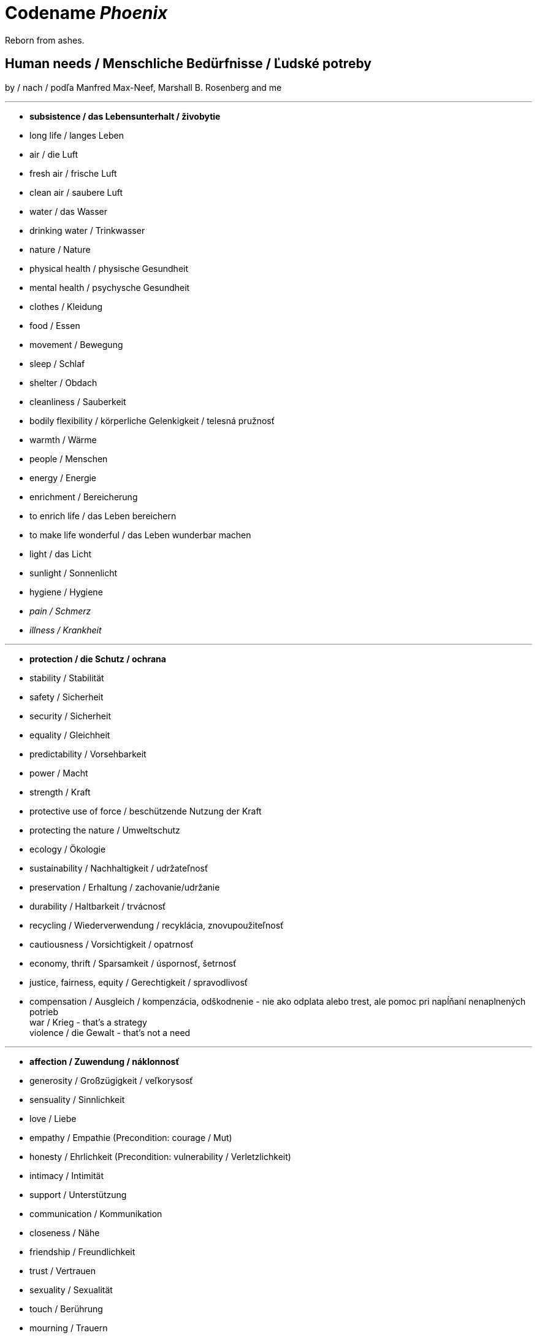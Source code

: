= Codename _Phoenix_

Reborn from ashes.

== Human needs / Menschliche Bedürfnisse / Ľudské potreby

by / nach / podľa Manfred Max-Neef, Marshall B. Rosenberg and me

---

* *subsistence / das Lebensunterhalt / živobytie* +
* long life / langes Leben +
* air / die Luft +
* fresh air / frische Luft +
* clean air / saubere Luft +
* water / das Wasser +
* drinking water / Trinkwasser +
* nature / Nature
* physical health / physische Gesundheit +
* mental health / psychysche Gesundheit +
* clothes / Kleidung +
* food / Essen +
* movement / Bewegung +
* sleep / Schlaf +
* shelter / Obdach +
* cleanliness / Sauberkeit +
* bodily flexibility / körperliche Gelenkigkeit / telesná pružnosť +
* warmth / Wärme +
* people / Menschen +
* energy / Energie +
* enrichment / Bereicherung +
* to enrich life / das Leben bereichern +
* to make life wonderful / das Leben wunderbar machen +
* light / das Licht +
* sunlight / Sonnenlicht +
* hygiene / Hygiene +
* _pain / Schmerz_ +
* _illness / Krankheit_ +

---

* *protection / die Schutz / ochrana* +
* stability / Stabilität +
* safety / Sicherheit +
* security / Sicherheit +
* equality / Gleichheit +
* predictability / Vorsehbarkeit +
* power / Macht +
* strength / Kraft +
* protective use of force / beschützende Nutzung der Kraft +
* protecting the nature / Umweltschutz +
* ecology / Ökologie +
* sustainability / Nachhaltigkeit / udržateľnosť +
* preservation / Erhaltung / zachovanie/udržanie +
* durability / Haltbarkeit / trvácnosť +
* recycling / Wiederverwendung / recyklácia, znovupoužiteľnosť +
* cautiousness / Vorsichtigkeit / opatrnosť +
* economy, thrift / Sparsamkeit / úspornosť, šetrnosť +
* justice, fairness, equity / Gerechtigkeit / spravodlivosť +
* compensation / Ausgleich / kompenzácia, odškodnenie - nie ako odplata alebo trest, ale pomoc pri napĺňaní nenaplnených potrieb +
[line-through]#war / Krieg - that's a strategy# +
[line-through]#violence / die Gewalt - that's not a need# +

---

* *affection / Zuwendung / náklonnosť* +
* generosity / Großzügigkeit / veľkorysosť +
* sensuality / Sinnlichkeit +
* love / Liebe +
* empathy / Empathie (Precondition: courage / Mut) +
* honesty / Ehrlichkeit (Precondition: vulnerability / Verletzlichkeit) +
* intimacy / Intimität +
* support / Unterstützung +
* communication / Kommunikation +
* closeness / Nähe +
* friendship / Freundlichkeit +
* trust / Vertrauen +
* sexuality / Sexualität +
* touch / Berührung +
* mourning / Trauern +
* consideration / Rücksicht / ohľad +
* respekt / Respekt +
* honor / Ehre / úcta +
* care / Pflege / starostlivosť +
* tenderness / Zärtlichkeit / neha +
* control / Kontrolle / kontrola - možnosť ovplyvniť prostredie okolo seba +
* connection / Verbindung / spojenie, kontakt +
* reassurance / Beschwichtigung / uistenie +
* importance / Wichtigkeit / dôležitosť - vecí alebo potrieb druhého +
* consciousness that my needs matter / Bewusstsein, dass meine Bedürfnisse wichtig sind / vedomie, že na mojich potrebách záleží, že moje potreby sú dôležité a brané do úvahy +
* relationships / Beziehungen / vzťahy +
* tolerance / Toleranz +
* nurturing, upbringing / Erziehung / výchova +
* help / Hilfe +
* dignity / Würde / dôstojnosť +
* _recognition, acknowledgement / Anerkennung / uznanie_ +
* _appretiation / Wertschätzung / ocenenie_ +
* _gratitude / Dankbarkeit / vďačnosť_ +
* [line-through]#apology / Verzeihung - that's a strategy# +
* [line-through]#approval / Genehmigung / dovolenie#
* [line-through]#affirmation / Bestätigung / potvrdenie#

---

* *understanding / Verständnis / porozumenie* +
* critical thinking / kritisches Denken +
* logical thinking / logisches Denken +
* curiosity / Neugier / zvedavosť +
* interest / Interesse / záujem +
* intuition / Intuition +
* concentration / Konzentration / sústredenie +
* learning / Lernen +
* competence / Fähigkeit / schopnosť +
* utility / Nutzen / úžitok +
* sense, purpose / Sinn, Zweck / zmysel +
* effectivity (does it work, or not? - boolean) / Effektivität / efektivita +
* efficiency (as much as possible in as little time as possible, e.g. efficient algorithm; how well does it work? (in comparison to other things, not people) - e.g. 0-100%) / Effizienz / efektivita+
* growth / Wachstum / rast +
* development / Entwicklung / rozvoj, vývoj +
* consciousness / Bewusstsein / vedomie +
* repetition / Wiederholung / opakovanie +
* solution / Lösung / riešenie +
* answer / Antwort / odpoveď +
* feedback / Rückmeldung / spätná väzba +
* understandability, clarity / Verständlichkeit, Klarheit / zrozumiťeľnosť +
* education / Ausbildung / vzdelanie +
* overview / Überblick / prehľad +
* explanation / Erklärung / vysvetlenie +
* knowledge / Kenntnise / vedomosti +
* expertise / Fachkenntnisse / odborné znalosti, odbornosť, expertíza +
* randomness / Zufälligkeit / náhodnosť +
* compatibility / Kompatibilität / kompatibilita +
* completeness / Vollständigkeit / úplnosť +
* depth / die Tiefe / hĺbka
* uniformity (in Data) / Uniformität, Einheitlichkeit / uniformita +
* readability / Lesbarkeit / čitateľnosť +
* brevity / Kürze / stručnosť +
* thoroughness / Gründlichkeit / dôkladnosť +
* correctness / Richtigkeit / správnosť +
* validity / Gültigkeit / platnosť +
* seriousness / Ernsthaftigkeit / vážnosť +
* transparency / Transparenz / transparentnosť, priehľadnosť +
* links, coherences, context / Zusammenhänge, Kontext / súvislosti +
* _complication / Komplikation_ +
* _problem / Problem_ +
* _mistake / Fehler / chyba_ +
* [line-through]#chaos / Chaos, Durcheinander# +
* [line-through]#school / Schule / škola# +
* [line-through]#work / Arbeit / práca# +

---

* *participation / Teilnahme / účasť* +
* community / Gemeinschaft +
* acceptance (by others) / Annahme / prijatie +
* receptiveness (from others) / Annahmefähigkeit / prijímanie +
* belonging / Zugehörigkeit / spolupatričnosť +
* cooperation / Zusammenarbeit / spolupráca +
* presence / Anwesendheit / prítomnosť +
* company / Gesellschaft / spoločnosť (ľudí) +
* sharing / Teilen / zdieľanie +
* inclusion / Integration +
* voluntariness / Freiwilligkeit / dobrovoľnosť +
* oneness, unity / Einheit / jednotnosť +
* solidarity / Solidarität +
* common good / Gemeinwohl / verejné blaho +
* [line-through]#competition / Wettbewerb / súťaž# +
* [line-through]#competition / Konkurenz / konkurencia# +
* [line-through]#race / Rennen / závodenie# +

---

* *leisure / Freizeit / voľný čas* +
* serenity / Gelassenheit / pokoj +
* peace / Frieden / mier +
* rest / Erholung / oddych +
* joy / Freude / radosť +
* harmony / Harmonie +
* calmness / Ruhe / pokoj +
* awareness / Aufmerksamkeit / pozornosť +
* celebration / Feier / oslava +
* mindfulness / Achtsamkeit / vnímavosť +
* fun / Spaß / zábava
* humor / Humor +
* amusement / Vergnügen / potešenie +
* enjoyment / Genuss / pôžitok +
* softness / Weichheit / mäkkosť +
* culture / Kultur / kultúra +
* silence / Stille / ticho +
* contentment / Zufriedenheit / spokojnosť +
* relaxation / Entspannung / uvoľnenie +
* well-being / Wohlergehen, Wohlbefinden / blaho, spokojnosť +
* relax / Erholung / oddych +
* comfort / Bequemheit / pohodlie +
* gratification / Befriedigung / uspokojenie +
* satisfaction / Zufriedenheit / spokojnosť +
* balance / Gleichgewicht / rovnováha +
* gentleness / Sanftheit / jemnosť +
* agility / Beweglichkeit / pohyblivosť +
* _discomfort / Unbehagen / nepohodlie_ +
* [line-through]#instant gratification / sofortige Befriedigung / okamžité uspokojenie# +

---

* *creation / Schöpfung / tvorivosť* +
* imagination / Fantasie, Vorstellungskraft +
* inventiveness / Ideenreichtum / nápaditosť +
* play / Spiel / hra +
* beauty / Schönheit / krása +
* inspiration / Inspiration +
* art / Kunst +
* challenge / Herausforderung / výzva +
* discovery / Entdeckung / objav +
* stimulation / Anregung / podnietenie +
* music / Musik / hudba +
* rhythm / Rhythmus +
* adaptability / Anpassbarkeit / prispôsobiteľnosť +
* _smell / der Gestank / zápach_ +
* smell, scent / der Duft / vôňa +
* flow (Mihaly Csikszentmihalyi) / Flow, Strömung / prúdenie +
* change / Änderung / zmena +
* intrinsic motivation / eigene Motivation / vlastná motivácia +
* productivity / Produktivität / produktivita +
* fulfilment / Erfüllung / naplnenie +
* quality / Qualität / kvalita +
* innovation / Innovation, Erneuerung / inovácia +
* performance / Leistungsfähigkeit / výkonnosť +
* flexibility / Flexibilität / pružnosť, prispôsobiteľnosť +
* freshness / Frischheit / čerstvosť +
* handling (e.g. of a car) / Handling / ovládateľnosť +
* tightness / Dichtheit / tesnosť +
* thickness / Dichte / hustota +
* elasticity / Elasizität / elasticita, pružnosť +
* plasticity / Plastizität / plasticita +
* viscosity / Viskosität / viskozita +
* style / Stil / štýl +
* alternative / Alternative / alternatíva +
* cohesion / Kohäsion / kohézia, súdržnosť +
* coupling / Kopplung / väzbovosť +

---

* *identity / Identität / identita* +
* consistency / Konsistenz +
* integrity / Integrität +
* authenticity / Authentizität +
* spontaneity / Spontaneität +
* reliability / Verlässlichkeit / spoľahlivosť +
* accuracy / Genauigkeit / presnosť +
* precision / Präzision / precíznosť +
* privacy / Privatsphäre / súkromie +
* responsibility / Verantwortung / zodpovednosť +
* order / Ordnung / poriadok +
* simplicity /Einfachheit / jednoduchosť  +
* punctuality / Pünklichkeit / dochvíľnosť +
* trustworthiness / Glaubwürdigkeit / dôveryhodnosť +
* spirituality / Spiritualität / spiritualita +
* lightness / Leichtigkeit / ľahkosť +
* fluency / Flüssigkeit / plynulosť +
* gracefulness / Anmut / ladnosť +
* endurance / Ausdauer / vytrvalosť +
* naturalness / Natürlichkeit / prirodzenosť +
* resonance / Resonanz / rezonancia, súzvuk +
* determination / Entschlossenheit / rozhodnosť +
* intensity / Intensität / intenzita +
* dedication / Einsatz / nasadenie +
* self-fullness / Selbsvölligkeit / sebanaplnenie +
* maintainability / Wartbarkeit, Wartungsfreundlichkeit / udržovateľnosť +
* patience / Geduldigkeit / trpezlivosť +
* speed / Geschwindigkeit / rýchlosť +
* repartee / Schlagfertigkeit / pohotovosť, bystrosť +
* tradition / Tradition / tradícia +
* habit / Gewohnheit / zvyk +
* courage / Mut / odvaha +
* [line-through]#power / Macht / moc# link:...[Ökonomische Pseudowerte: https://www.youtube.com/watch?v=7mRe1ntgbj8&feature=youtu.be&t=1260]
* [line-through]#money / Geld / peniaze#
* [line-through]#success / Erfolg / úspech#
* [line-through]#status (social) / Status / stav, postavenie#
* [line-through]#individualism / Individualismus / individualizmus#
* [line-through]#ownership (to have and to have more) / Eigentum / vlastníctvo#

---

* *freedom / Freiheit / sloboda* +
* risk / Risiko +
* hope / Hoffnung / nádej +
* space / Raum / priestor +
* happiness / Glück +
* choice / Auswahl / voľba +
* availibility / Verfügbarkeit /  dostupnosť +
* time / Zeit +
* access / Zugriff / prístup +
* mobility / Mobilität +
* transportation / Transport +
* autonomy / Selbstständigkeit, Autonomie / samostatnosť +
* faith / Glaube / viera +
* willingness / Bereitschaft / ochota +

== Feelings at fulfilled needs

* free

== Feelings at unfulfilled needs

What needs of mine are not being met?

What needs of the other are not being met?

* anxious

== Comparisons

- Punishment and Rewards vs Discipline, Care, Love and Reason - link:https://www.youtube.com/watch?v=Qk8fOOMWOGc[Shaping Discipline with a Restorative Approach - Part 4], Alfie Kohn, Samuel P. Oliner + Pearl M. Oliner [Altruistic Personality + Samuel Oliner Testimony], Miki Kashtan [Exiting the Either/Or Trap - 17th minute]
- Shame and Punishment vs Safety, Respect, Responsibility, Care and Love - Miki Kashtan-Bullying, link:https://www.youtube.com/watch?v=2KXwnbsQUrI&feature=youtu.be&t=87[Restorative Justice Continuum - Howard Zehr Ph.D EM 1:27-2:12], link:https://www.youtube.com/watch?v=0pleCht2jN4&feature=youtu.be&t=439[NVC Guilt and Shame - Kirsten Kristensen: startTime-endTime]
- Production and Comsumption vs Care and Freedom - link:https://www.youtube.com/watch?v=kikzjTfos0s&feature=youtu.be&t=2958[On Bullsh*t Jobs | David Graeber | RSA Replay: 49:18-49:44]
- Gratitude vs Reward, Praise and Compliments- M. B. Rosenberg, Alfie Kohn, Peter Gray
- Criticism, Punishment, Praise and Compliments vs Observation, Feeling, Need, Request and Unconditional Love - M. B. Rosenberg, Alfie Kohn
- Criticism, Punishment, Praise and Compliments vs Unconditional Love - Alfie Kohn [OFJCC - 26:10-27:28-30:04]
- Honesty vs Criticism and Blame - M. B. Rosenberg [Making life wonderful - part 1/4 - somewhere at the beginning]
- Feedback and life-serving Judgement and Evaluation for decision-making vs moralistic Evaluation and Judgement, Praise, Compliments, Reward, Blame, Criticism and Punishment - Alfie Kohn
- Request vs Demand - M. B. Rosenberg - Portland Workshop time: ??? + resolving conflicts with children workshop time: ???
- Power over (people and nature) vs Power with (people and nature) - Mary Parker Follett, link:https://sci-hub.st/10.5840/pom20033221[Power, Freedom and Authority in Management: Mary Parker Follett’s ‘PowerWith’ - Domènec Melé, Josep M. Rosanas] Miki Kashtan [Exiting the Either/Or Trap - 30th minute], M. B. Rosenberg, Alfie Kohn, Mark Shepard-"Power over nature vs Power with nature"
- Authority based on 'power over' model vs Authority based on 'power with' model - M. B Rosenberg [interview with paula gloria], Mary Parker Follett
- Obedience vs Responsibility - link:https://www.youtube.com/watch?v=HLgGt7yLhJg&feature=youtu.be&t=3373[Atelier communication non violente - Marshall Rosenberg - Danemark - sous-titres français: 56:13-57:15]
- Respect vs Obedience - link:https://www.youtube.com/watch?v=HLgGt7yLhJg&feature=youtu.be&t=3373[Atelier communication non violente - Marshall Rosenberg - Danemark - sous-titres français: 56:13-57:15], link:https://www.youtube.com/watch?v=Qk8fOOMWOGc[Shaping Discipline with a Restorative Approach - Part 4]
- Respect vs Fear - link:https://www.youtube.com/watch?v=Qk8fOOMWOGc[Shaping Discipline with a Restorative Approach - Part 4],
- Respect vs Approval - link:https://www.youtube.com/watch?v=Qvmqeeme42M&feature=youtu.be&t=1008[(Miki Kashtan: Exiting the Either/Or Trap - Beyond Consensus vs. Command and Control: 16:48-22:20)]
- Empathy, Power with People and Respect vs Obedience - link:https://www.youtube.com/watch?v=NqJ-0EIsy9U&feature=youtu.be&t=5658[Marshall Rosenberg - NVC Workshop 2004 Portland, OR: 1:34:18-1:36:18], Mary Parker Follett, Power, Freedom and Authority in Management: Mary Parker Follett’s ‘PowerWith’-Domènec Melé and Josep M Rosanas-10.5840@pom20033221
- Intrinsic motivation vs Extrinsic motivation - Alfie Kohn [OFJCC Overemphasizing achievement]
- Internal motivation vs Extrinsic motivation - Alfie Kohn [OFJCC Overemphasizing achievement]
- Excellence vs Superiority - Is Meritocracy a Sham? | Amanpour and Company: link:https://www.youtube.com/watch?v=BLEvJUNfyBY&feature=youtu.be&t=592[9:52-11:32], link:https://www.youtube.com/watch?v=BLEvJUNfyBY&feature=youtu.be&t=910[15:10-16:24]
- Duty and Obligation vs Freedom and Choice - Maria Montessori, Peter Gray, Alfie Kohn, M. B. Rosenberg
- Retributive justice vs Restorative justice - M. B. Rosenberg, Miki Kashtan, Howard Zehr, link:https://www.youtube.com/watch?v=msWYVhmuQhw&feature=youtu.be&t=604[(Albany Addresses Bullying: Miki Kashtan: A Compassionate Perspective on Bullying 3/5/2011: 10:04-12:43)]
- Violence vs Justice - link:https://www.youtube.com/watch?v=msWYVhmuQhw&feature=youtu.be&t=604[(Albany Addresses Bullying: Miki Kashtan: A Compassionate Perspective on Bullying 3/5/2011: 10:04-12:43)]
- Oikonomia vs Chrematistike - Aristoteles, link:https://www.youtube.com/watch?v=5EURJI9x9Qs&feature=youtu.be&t=273[(Manfred Max-Neef, Father of "Barefoot Economics" - Keynote at Zermatt Summit 2012: 4:33-6:41)], link:https://sci-hub.st/10.2307/40295009[Oikonomia versus Chrematistike: Learning from Aristotle about the Future Orientation of Business Management  - Claus Dierksmeier, Michael Pirson]
- Agriculture vs Permaculture - Mark Shepard
- Efficiency vs Sufficiency and Well-being - link:https://www.ncbi.nlm.nih.gov/pmc/articles/PMC3357638/#Sec4title[Manfred Max-Neef - The World on a Collision Course and the Need for a New Economy: Chapter "Crisis of Crises"]
- School vs Education - Peter Gray
- Education vs Indoctrination - link:https://www.youtube.com/watch?v=5EURJI9x9Qs&feature=youtu.be&t=771[(Manfred Max-Neef, Father of "Barefoot Economics" - Keynote at Zermatt Summit 2012: 12:51-13:41)], Peter Gray
- Rule and Dogma - M. B. Rosenberg [Consentual rules: Resolving conflicts with children workshop], link:https://www.youtube.com/watch?v=5EURJI9x9Qs&feature=youtu.be&t=771[(Manfred Max-Neef, Father of "Barefoot Economics" - Keynote at Zermatt Summit 2012: 12:51-13:41)]
- Interdependency vs Codependency - Alfie Kohn
- Process vs Product - Rachel Rainbolt - episode with peter gray, Peter Gray-play
- Empathy vs Sympathy - link:...[M. B. Rosenberg], link:https://youtu.be/KX_tgRM84RA?t=370[(Nonviolent Communication (NVC): Yoram Mosenzon full workshop: 'Connecting in Conflict': 6:10-8:08)]

Culturally learned beliefs - Life-harming beliefs:
- spare the rod, spoil the child - Bible, Proverbs 13:24
- no pain, no gain
- Čím väčším peklom si prejdeš, tým silnejší z toho výjdeš. Ak z toho výjdeš. - Jaroslav Slávik, Československo má talent

== Questions

* Can you live without that? link:https://www.youtube.com/watch?v=6rFMoUY6KpM&feature=youtu.be&t=3730[(Making Collaboration Real: Miki Kashtan: Maximizing Willingness for Collaboration Decision-Making: 1:02:10-1:02:15)]

* Questions of justice - Phases of restorative justice by NVC

** link:https://slideplayer.com/slide/6835782/[Building Positive Relationships Through Restorative Justice - Joan Packer]
** link:https://www.youtube.com/watch?v=Ccz55SO4Ah4&feature=youtu.be&t=2221[Howard Zehr - Human Rights Meets Restorative Justice: 37:01-???]
** link:...[NVC Life serving system within yourself ???]

[options="header"]
|===========================
| Retributive | Restorative (H. Zehr) | Restorative (M. B. Rosenberg [NVC] )
| What law was broken? | What happened? | What happened?
| Who broke that rule? | Why did it happen? | How are they feeling? +
                                              What needs are not being fulfilled?
| What the punishment will be? | What can we do to repair the harm? | What can we do to fulfil the needs? +
                                                                      What can we do to repair the harm?
|===========================

== Quotes

"Can you live with it?" - Miki Kashtan [Maximizing Willingness - 1:02:10-1:02:16]

*The Montessori Method*

* Chapter 15: Intellectual Education

** 0:49-1:33

    *** The directress intervenes to lead the child from sensations to ideas, from the concrete to the abstract and to the association of ideas. For this, she uses a method which isolates the inner attention of the child and to focus it upon the perceptions. As in the first lessons, his objective attention was fixed in isolation upon single stimuli. The teacher, in other words, when she gives a lesson limits the field of the child's consciousness to the object of the lesson. As, for example, during the sense education, she isolated the sense which she whished the child to exercise.

** 4:56-6:23

    *** But, if he has not done this, that is, if he makes a mistake, she does not correct him, but suspends her lesson to take it up another day. Indeed, why correct him? If the child has not succeeded in associating the name with the object, the only way in which he succeeds would be to repeat both the action of the sense stimuli and the name. In other words, to repeat the lesson. But when the child has failed, we know, that he was not at that moment ready for the psychic association which we wished to provoke in him. Therefore, we choose another moment. If we correct the child by saying "No, you have made a mistake!", all these words, which, being in the form of reprove, would strike him more forcibly and would remain in the mind of the child retarding the learning. On the contrary, the silence which follows the error leaves the field of consciousness clear and the next lesson may successfully follow the first. In fact, by revealing the error we may lead the child to make an undue effort to remember, or we may discourage him. And it is our responsibility to avoid, as much as possible, all unnatural effort, and all the pressure.

** 8:08-8:17

    *** The teacher carefully watches when and how the child arrives at the generalization of ideas.

** 10:50-11:20

    *** We can not create observers by saying "Observe!", but by giving them the power and the abilities for these observations. And these abilities are obtained through the education of the senses. Once we have aroused such an activity, auto-education is assured. Refined, well-trained senses, lead us to a closer observation of the environment, and this with its infinite variety attracts the attention and continues the psychosensory education.

* Few parents have the courage and independence to care for the children's happines than about their success.
[Erich Fromm; Alfie Kohn - Unconditional Parenting: Moving from Rewards and Punishments to Love and Reason: ch. 5 - "Pushed to succeed", p. 75
; Alfie Kohn at the OFJCC - Performance vs. Learning - The Costs of Overemphasizing Achievement: ???]

* ... because if I persuade you that something ... you're doing with kids is getting in the way, not what I happen to like, but of your own long-term goals for other people then either you have to rethink the practice or you have to rethink the outcome.
(Alfie Kohn at the OFJCC - Performance vs. Learning - The Costs of Overemphasizing Achievement: 10:45-11:04)

* I found that 4 year olds learn this process much faster than adults. And on much deeper level. ... [Nonviolent communication] is faster [to learn] when people have the purpose of it in mind. ... *The purpose is not to get people to get what you want, but to create the quality of connection that everybody's needs get met [compassionately].* That is a radicaly different story that most of us have been taught. *We have been taught, there is a right and a wrong way to do everything. The authorities know what's right. If you want to make it in this world, you have to do what the authorities say is right.* link:https://www.youtube.com/watch?v=NqJ-0EIsy9U[(Marshall Rosenberg - NVC Workshop 2004 Portland, OR: 1:59:39-2:00:38)]

* Leadership is not defined by the exercise of power but by the capacity to increase sense of power among those led. The most essential work of the leader is to create more leaders. link:https://scontent.fbts2-1.fna.fbcdn.net/v/t1.0-9/31781853_10156828091695628_8027792006530990080_n.png?_nc_cat=106&_nc_sid=8024bb&_nc_ohc=sdfVZfeBPpoAX84ENlX&_nc_ht=scontent.fbts2-1.fna&oh=35dff8d3e47555a204245ba9ae13be32&oe=5F25FD09[(Mary Parker Follett)]

* There are three ways of dealing with difference: domination, compromise and integration. By domination only one side gets what it wants; by compromise neither side gets what it wants; by integration we find a way by which both sides may get what they wish. [NVC supports integration ;) ] link:https://www.toolshero.com/toolsheroes/mary-parker-folett/#:~:text=Mary%20Parker%20Follett%20quotes,is%20to%20create%20more%20leaders.%E2%80%9D[Mary Parker Follett], link:miki.kashtan_2020[(Miki Kashtan: Exiting the Either/Or Trap - Beyond Consensus vs. Command and Control: 30:14-32:57)]

* Internalized Powerlessness: link:https://www.youtube.com/watch?v=Qvmqeeme42M&feature=youtu.be&t=1008[(Miki Kashtan: Exiting the Either/Or Trap - Beyond Consensus vs. Command and Control: 16:48-22:20)]

    ** "Can I ...?" - that's how it starts. Alternative questions: "Will I take <something> / Will I <do an action>? / I want to <...> What do you say?"
    ** When I say someone, e.g. a child, that he can not do something, then I interfere with what is true physically. I not only control the other, but also mess with their understanding of the reality. If I tell the somebody *No, you can not turn on the TV* when in reality I'm saying *I really don't want you to turn on the TV, and if you turn on the TV I will punish you!*
    ** Between the somebody's action and my reaction is my choice.
    ** We are not sufficiently inner oriented to our own needs and our willingness to decide which consequence to my action am I willing accept. So Nonviolence is to face whatever will be the consequeces of our action so long as they are inline with our needs.
    ** If we are trained to be fearful of our consequeces we're less likely to feel powerful.
    ** Samuel P. Oliner, Pearl M. Oliner - *The Altruistic Personality*
        *** *People who saved Jews, tended to come from nonpunitive households.*
        *** [big]*If you come from a nonpunitive houshold, you're less oriented towards fear, and more more oriented towards needs and intrinsic motivation.*

* Flatpack Democracy - Frome, England link:https://www.youtube.com/watch?v=Qvmqeeme42M&feature=youtu.be&t=4434[(Miki Kashtan: Exiting the Either/Or Trap - Beyond Consensus vs. Command and Control: 1:13:54-1:14:39)]
    ** ... if you don't have facilitation, you're less likely to have an integrated result.

* *Instead of believing somebody's words to be true, I believe their experience to be true.* ... So I put my focus on their feelings and needs.  ... On their experience behind the words. And the whole art is the art of guessing. [Focus on their humanity, on their observation, feelings and needs and requests.] link:https://www.youtube.com/watch?v=KX_tgRM84RA&feature=youtu.be&t=4515[(Nonviolent Communication (NVC): Yoram Mosenzon full workshop: 'Connecting in Conflict': 1:15:15-1:15:59)]

* As much as possible in as little time as possible vs The best of possible in whatever time necessary to do it. link:https://www.youtube.com/watch?v=bux3TJWvyqE&feature=youtu.be&t=98[(Manfred Max-Neef - The Benefits of a Slow Life: 1:38-1:51)]

* _Book - James Gilligan - Violence: Our Deadly Epidemic and its Causes_. +
Every act of violence somewhere is an attempt to create justice to right a wrong that happened before. That wrong may happen two seconds before or might have happened 50 years before. But there's somewhere in the person's deep organism some wrong that have happend that needs to be righted, and the violence is an expression of that. Now we can all understand the pull to justice *but why does it go to violence rather than to other means? Because we feel shame. All the people that he had talked with essentially without exception were carrying boatloads of shame* in them about who they are, about what has happened to them, about what they want, and most particulary, about anything that had to do with tenderness, with any need for love, for connection, for appreciation.* They had so much shame about it. One of the things that are so clear coming out of this is that *punishment makes things worse because it increases shame. If shame is at the root of violence, punishment is not going to work. It only going to make the person get into a deeper loop* about who they are now. "Not only I'm ashamed about everything else, now I'm ashamed about the things that I've done and I've been punished,  I've been ostricized, there's  no room for me." link:https://www.youtube.com/watch?v=msWYVhmuQhw&feature=youtu.be&t=604[(Albany Addresses Bullying: Miki Kashtan: A Compassionate Perspective on Bullying 3/5/2011: 10:04-12:43)]

* Authorities figures tend just by nature to use shame. link:https://www.youtube.com/watch?v=2KXwnbsQUrI&feature=youtu.be&t=123[(Restorative Justice Continuum - Howard Zehr Ph.D EM 2:03-2:12)]

* Shame is calling me to do self-reflection. And that is sometimes very painful to be willing to do my self-reflection, and to stop projecting my frustrated feelings onto other people. link:https://www.youtube.com/watch?v=0pleCht2jN4&feature=youtu.be&t=439[(NVC Guilt and Shame - Kirsten Kristensen: 7:19-7:40)]

* There's a moral transformation, transformation of basic political categories which what a revolution really is. But I think in order to go further with this we need to change our basic categories of what labor is. It's just as in the 19th century, the idea of labor theory of value as material production, was incredibly effective, although it turned out to have very real limits which allowed it to be reversed. We need to change our conceptions of labor to one that starts from caring labor. *What society is, is a process of the mutual creation of human beings. So not just the creation of material world, it's a creation of each other.* That's what we're doing. That's what we're doing right now here. Caring, education are the primary things. There is a free education movement right now in Amsterdam and London, there is a huge student movement emerging. I find this very exciting. One of the first things that they're putting in their plank is that *"We've been told that the purpose of education is to improve economy. We want it backwards. The purpose of the economy is to improve education. To give the people the freedom and leisure to understand the world. To learn things."* Our perspectives are totally backwards. *If you take education as part of that broader process of caring, mutual nurture and mutual support that creates the world by which we create each other.* I think that if we begin to look at the world that way, well of course that's the way the most people who ever lived get see the world. Most societies it's just assumed that material production is just one subordinate moment in a broader process by which we create each other - creating people. *Thus factory labor is a form of carying labor if the stuff you're producing in a factory is that people care about, is that people need. But it's sort of second order form. It's things that are useful in what's the really primary business of human life which is our taking care of each other. And I think that if we transform our categories, begin to rethink the world in that and make that common sense, then we'll truly have achieved a revolution.* link:https://www.youtube.com/watch?v=2QUdrdgPI-I&feature=youtu.be&t=1837[(David Graeber: All Economies are Ultimately Human Economies (2015): 30:37-33:23)]

* So, I suggested that instead of production and consumption we substitute care and freedom. Perhaps caregiving and care is really that work we do which maintains and increases other people's freedom of which the paradigm would be *play*. Because play is action done for itself. Because what is caregiving labor? You take care of kids so they can play. link:https://www.youtube.com/watch?v=kikzjTfos0s&feature=youtu.be&t=2958[On Bullsh*t Jobs | David Graeber | RSA Replay: 49:18-49:38]

* This is what I love about friends. Good friends agree with my jackal. Actually, that's the most dangerous thing on the planet. If somebody else  agrees with my jackal, now I can believe my jackal to be true. This is in the society how we create jackals. We call it *"sympathy party"*. It's very different than empathy. Sympathy party is to agree with someone else's jackal. ... In that moment it's the most delicious for her. "Oooh! Thank you! Finally somebody agrees that I'm right and he's wrong!". *It's a pleasure for a short term* because then you go back home, pumped up by this sympathy party, you come to the other person, and you say: "You see? There's really something wrong with you!". And then you'll have a bigger fight. link:https://youtu.be/KX_tgRM84RA?t=370[(Nonviolent Communication (NVC): Yoram Mosenzon full workshop: 'Connecting in Conflict': 6:10-8:08)]

* link:[(M. B. Rosenberg - Nonviolent Communication Audiobook ~4:43:00-???)]

* Request vs Demand [(M. B. Rosenberg San Francisco Workshop 1:16:19-1:19:46)]

* How a person responds when it's burdened by a request link:[(M. B. Rosenberg San Francisco Workshop 1:26:17-1:29:52)]

* Please and Thank you link:[(M. B. Rosenberg San Francisco Workshop ~1:30:00-???)]

* Criticism = Pain + Unmet Need link:[(M. B. Rosenberg San Francisco Workshop ~1:34:00-1:42:29, M .B. Rosenberg Resolvng Conflicts with Children ???-???)]
